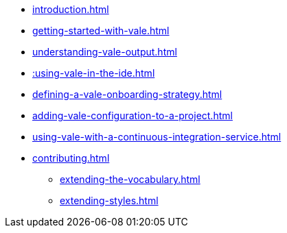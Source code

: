 * xref:introduction.adoc[]
* xref:getting-started-with-vale.adoc[]
* xref:understanding-vale-output.adoc[]
* xref::using-vale-in-the-ide.adoc[]
* xref:defining-a-vale-onboarding-strategy.adoc[]
* xref:adding-vale-configuration-to-a-project.adoc[]
* xref:using-vale-with-a-continuous-integration-service.adoc[]
* xref:contributing.adoc[]
** xref:extending-the-vocabulary.adoc[]
** xref:extending-styles.adoc[]
